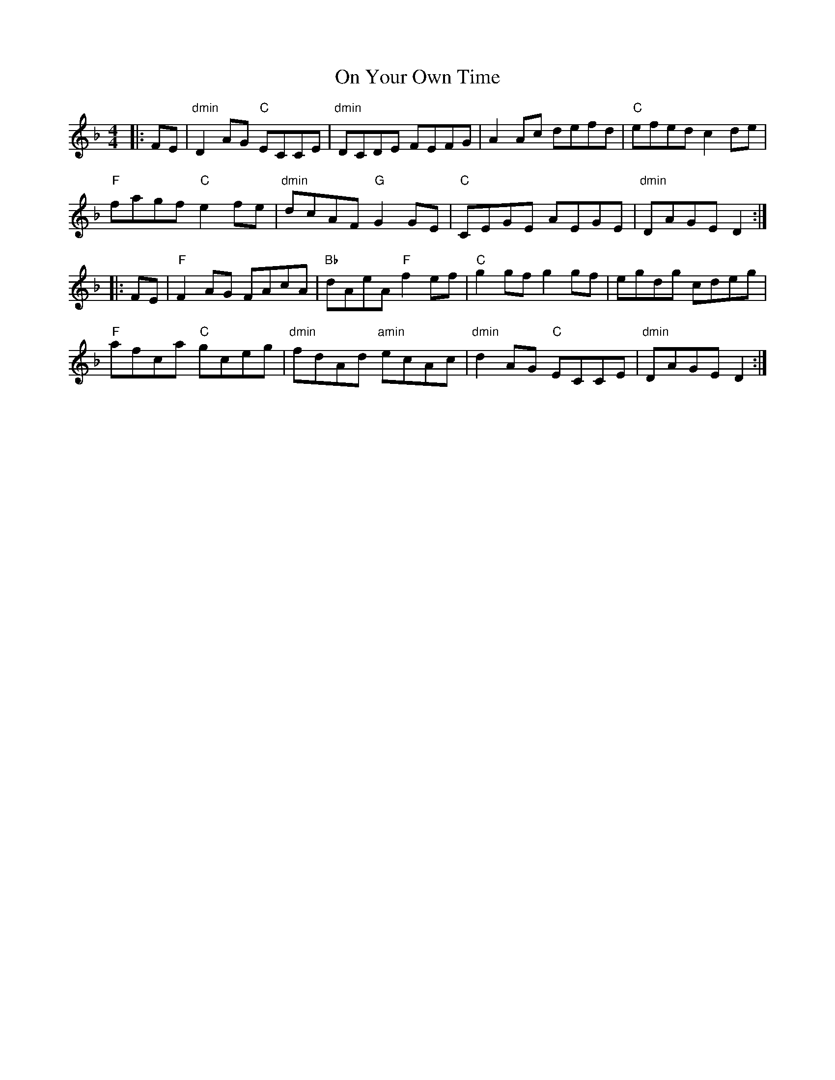 X: 30556
T: On Your Own Time
R: reel
M: 4/4
K: Dminor
|:FE|"dmin"D2 AG "C"ECCE|"dmin"DCDE FEFG|A2 Ac defd|"C"efed c2 de|
"F"fagf "C"e2 fe|"dmin"dcAF "G"G2 GE|"C"CEGE AEGE|"dmin"DAGE D2:|
|:FE|"F"F2 AG FAcA|"Bb"dAeA "F"f2 ef|"C"g2 gf g2 gf|egdg cdeg|
"F"afca "C"gceg|"dmin"fdAd "amin"ecAc|"dmin"d2 AG "C"ECCE|"dmin"DAGE D2:|

